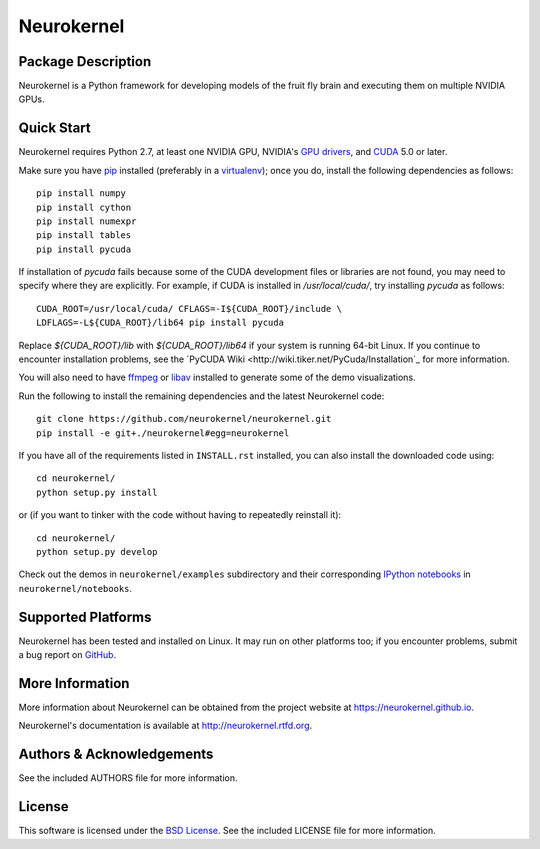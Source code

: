 .. -*- rst -*-

Neurokernel
===========

Package Description
-------------------
Neurokernel is a Python framework for developing models of 
the fruit fly brain and executing them on multiple NVIDIA GPUs.

.. image:: http://prime4commit.com/projects/98.svg
    :target: http://prime4commit.com/projects/98
    :alt: Support the project

Quick Start
-----------
Neurokernel requires Python 2.7, at least one NVIDIA GPU, NVIDIA's `GPU drivers 
<http://www.nvidia.com/content/drivers/>`_, and `CUDA 
<http://www.nvidia.com/object/cuda_home_new.html>`_ 5.0 or later.

Make sure you have `pip <http://pip.pypa.io>`_ installed (preferably
in a `virtualenv <http://virtualenv.pypa.io>`_); once you do, install the
following dependencies as follows::

  pip install numpy
  pip install cython
  pip install numexpr
  pip install tables
  pip install pycuda

If installation of `pycuda` fails because some of the CUDA development files or 
libraries are not found, you may need to specify where they are explicitly. For 
example, if CUDA is installed in `/usr/local/cuda/`, try installing `pycuda` as 
follows::

  CUDA_ROOT=/usr/local/cuda/ CFLAGS=-I${CUDA_ROOT}/include \
  LDFLAGS=-L${CUDA_ROOT}/lib64 pip install pycuda

Replace `${CUDA_ROOT}/lib` with `${CUDA_ROOT}/lib64` if your system is running 64-bit
Linux. If you continue to encounter installation problems, see 
the `PyCUDA Wiki <http://wiki.tiker.net/PyCuda/Installation`_ for more information.

You will also need to have `ffmpeg <http://www.fmpeg.org>`_ or `libav 
<http://libav.org>`_ installed to generate some of the demo visualizations.

Run the following to install the remaining dependencies and the latest 
Neurokernel code::

  git clone https://github.com/neurokernel/neurokernel.git
  pip install -e git+./neurokernel#egg=neurokernel

If you have all of the requirements listed in ``INSTALL.rst`` installed, 
you can also install the downloaded code using::

  cd neurokernel/
  python setup.py install

or (if you want to tinker with the code without having to repeatedly reinstall
it)::

  cd neurokernel/
  python setup.py develop

Check out the demos in ``neurokernel/examples`` subdirectory and 
their corresponding `IPython notebooks <http://ipython.org/notebook.html>`_ 
in ``neurokernel/notebooks``.

Supported Platforms
-------------------
Neurokernel has been tested and installed on Linux. It may run on other
platforms too; if you encounter problems, submit a bug report on
`GitHub <https://github.com/neurokernel/neurokernel/issues>`_.

More Information
----------------
More information about Neurokernel can be obtained from
the project website at `<https://neurokernel.github.io>`_.

Neurokernel's documentation is available at `<http://neurokernel.rtfd.org>`_.

Authors & Acknowledgements
--------------------------
See the included AUTHORS file for more information.

License
-------
This software is licensed under the `BSD License
<http://www.opensource.org/licenses/bsd-license.php>`_.
See the included LICENSE file for more information.
